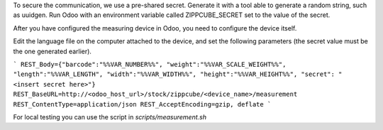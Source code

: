 To secure the communication, we use a pre-shared secret. Generate it with a
tool able to generate a random string, such as uuidgen. Run Odoo with an
environment variable called ZIPPCUBE_SECRET set to the value of the secret.



After you have configured the measuring device in Odoo, you need to configure the device itself.



Edit the language file on the computer attached to the device, and set the
following parameters (the secret value must be the one generated earlier).


```
REST_Body={"barcode":"%%VAR_NUMBER%%", "weight":"%%VAR_SCALE_WEIGHT%%",  "length":"%%VAR_LENGTH", "width":"%%VAR_WIDTH%%", "height":"%%VAR_HEIGHT%%", "secret": "<insert secret here>"}
REST_BaseURL=http://<odoo_host_url>/stock/zippcube/<device_name>/measurement
REST_ContentType=application/json
REST_AcceptEncoding=gzip, deflate
```

For local testing you can use the script in `scripts/measurement.sh`

